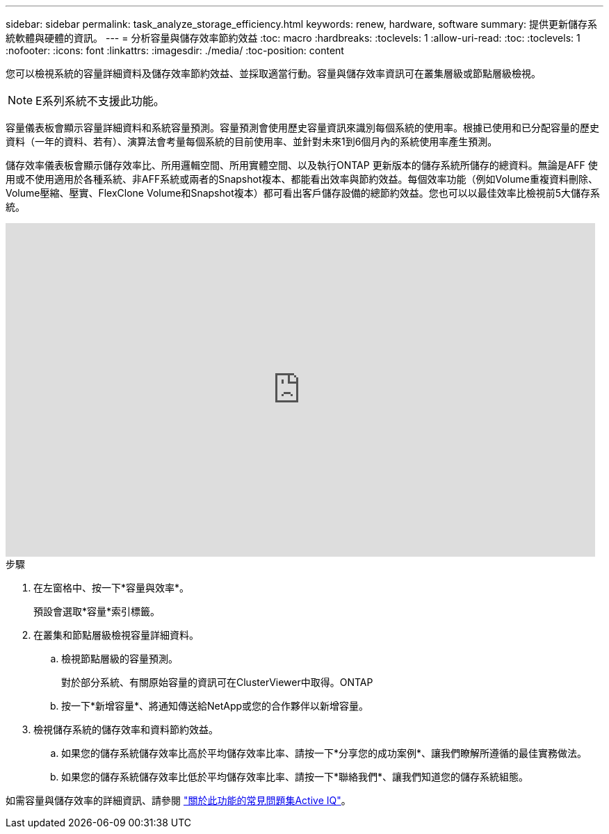 ---
sidebar: sidebar 
permalink: task_analyze_storage_efficiency.html 
keywords: renew, hardware, software 
summary: 提供更新儲存系統軟體與硬體的資訊。 
---
= 分析容量與儲存效率節約效益
:toc: macro
:hardbreaks:
:toclevels: 1
:allow-uri-read: 
:toc: 
:toclevels: 1
:nofooter: 
:icons: font
:linkattrs: 
:imagesdir: ./media/
:toc-position: content


[role="lead"]
您可以檢視系統的容量詳細資料及儲存效率節約效益、並採取適當行動。容量與儲存效率資訊可在叢集層級或節點層級檢視。


NOTE: E系列系統不支援此功能。

容量儀表板會顯示容量詳細資料和系統容量預測。容量預測會使用歷史容量資訊來識別每個系統的使用率。根據已使用和已分配容量的歷史資料（一年的資料、若有）、演算法會考量每個系統的目前使用率、並針對未來1到6個月內的系統使用率產生預測。

儲存效率儀表板會顯示儲存效率比、所用邏輯空間、所用實體空間、以及執行ONTAP 更新版本的儲存系統所儲存的總資料。無論是AFF 使用或不使用適用於各種系統、非AFF系統或兩者的Snapshot複本、都能看出效率與節約效益。每個效率功能（例如Volume重複資料刪除、Volume壓縮、壓實、FlexClone Volume和Snapshot複本）都可看出客戶儲存設備的總節約效益。您也可以以最佳效率比檢視前5大儲存系統。

video::8Ge3_0qlyxA[youtube,width=848,height=480]
.步驟
. 在左窗格中、按一下*容量與效率*。
+
預設會選取*容量*索引標籤。

. 在叢集和節點層級檢視容量詳細資料。
+
.. 檢視節點層級的容量預測。
+
對於部分系統、有關原始容量的資訊可在ClusterViewer中取得。ONTAP

.. 按一下*新增容量*、將通知傳送給NetApp或您的合作夥伴以新增容量。


. 檢視儲存系統的儲存效率和資料節約效益。
+
.. 如果您的儲存系統儲存效率比高於平均儲存效率比率、請按一下*分享您的成功案例*、讓我們瞭解所遵循的最佳實務做法。
.. 如果您的儲存系統儲存效率比低於平均儲存效率比率、請按一下*聯絡我們*、讓我們知道您的儲存系統組態。




如需容量與儲存效率的詳細資訊、請參閱 link:reference_aiq_faq.html["關於此功能的常見問題集Active IQ"]。
